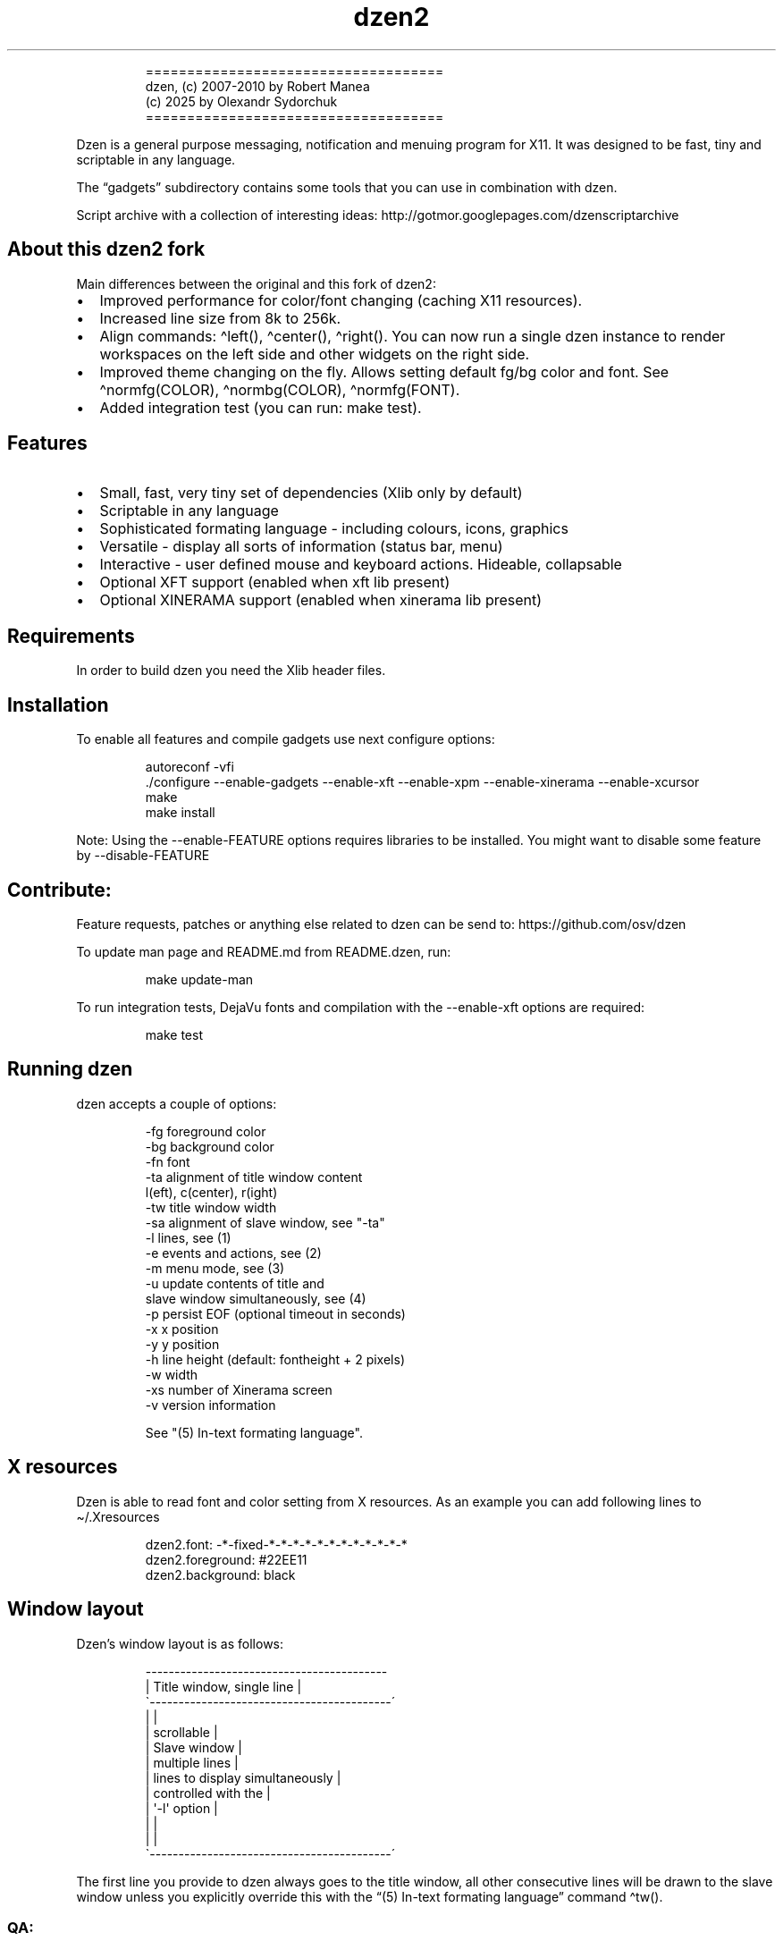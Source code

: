 .\" Automatically generated by Pandoc 3.1.9
.\"
.TH "dzen2" "1" "2025-01-07" "" ""
.IP
.EX
====================================
 dzen, (c) 2007-2010 by Robert Manea
       (c) 2025 by Olexandr Sydorchuk
====================================
.EE
.PP
Dzen is a general purpose messaging, notification and menuing program
for X11.
It was designed to be fast, tiny and scriptable in any language.
.PP
The \[lq]gadgets\[rq] subdirectory contains some tools that you can use
in combination with dzen.
.PP
Script archive with a collection of interesting ideas:
http://gotmor.googlepages.com/dzenscriptarchive
.SH About this dzen2 fork
Main differences between the original and this fork of \f[CR]dzen2\f[R]:
.IP \[bu] 2
Improved performance for color/font changing (caching X11 resources).
.IP \[bu] 2
Increased line size from 8k to 256k.
.IP \[bu] 2
Align commands: \f[CR]\[ha]left()\f[R], \f[CR]\[ha]center()\f[R],
\f[CR]\[ha]right()\f[R].
You can now run a single dzen instance to render workspaces on the left
side and other widgets on the right side.
.IP \[bu] 2
Improved theme changing on the fly.
Allows setting default fg/bg color and font.
See \f[CR]\[ha]normfg(COLOR)\f[R], \f[CR]\[ha]normbg(COLOR)\f[R],
\f[CR]\[ha]normfg(FONT)\f[R].
.IP \[bu] 2
Added integration test (you can run: \f[CR]make test\f[R]).
.SH Features
.IP \[bu] 2
Small, fast, very tiny set of dependencies (Xlib only by default)
.IP \[bu] 2
Scriptable in any language
.IP \[bu] 2
Sophisticated formating language - including colours, icons, graphics
.IP \[bu] 2
Versatile - display all sorts of information (status bar, menu)
.IP \[bu] 2
Interactive - user defined mouse and keyboard actions.
Hideable, collapsable
.IP \[bu] 2
Optional XFT support (enabled when xft lib present)
.IP \[bu] 2
Optional XINERAMA support (enabled when xinerama lib present)
.SH Requirements
In order to build dzen you need the Xlib header files.
.SH Installation
To enable all features and compile gadgets use next configure options:
.IP
.EX
autoreconf -vfi
\&./configure --enable-gadgets --enable-xft --enable-xpm --enable-xinerama --enable-xcursor
make
make install
.EE
.PP
Note: Using the \f[CR]--enable-FEATURE\f[R] options requires libraries
to be installed.
You might want to disable some feature by \f[CR]--disable-FEATURE\f[R]
.SH Contribute:
Feature requests, patches or anything else related to dzen can be send
to: https://github.com/osv/dzen
.PP
To update man page and README.md from README.dzen, run:
.IP
.EX
make update-man
.EE
.PP
To run integration tests, DejaVu fonts and compilation with the
\f[CR]--enable-xft\f[R] options are required:
.IP
.EX
make test
.EE
.SH Running dzen
\f[CR]dzen\f[R] accepts a couple of options:
.IP
.EX
-fg     foreground color
-bg     background color
-fn     font
-ta     alignment of title window content
        l(eft), c(center), r(ight)
-tw     title window width
-sa     alignment of slave window, see \[dq]-ta\[dq]
-l      lines, see (1)
-e      events and actions, see (2)
-m      menu mode, see (3)
-u      update contents of title and
        slave window simultaneously, see (4)
-p      persist EOF (optional timeout in seconds)
-x      x position
-y      y position
-h      line height (default: fontheight + 2 pixels)
-w      width
-xs     number of Xinerama screen
-v      version information

See \[dq](5) In-text formating language\[dq].
.EE
.SH X resources
Dzen is able to read font and color setting from X resources.
As an example you can add following lines to \[ti]/.Xresources
.IP
.EX
dzen2.font:       -*-fixed-*-*-*-*-*-*-*-*-*-*-*-*
dzen2.foreground: #22EE11
dzen2.background: black
.EE
.SH Window layout
Dzen\[cq]s window layout is as follows:
.IP
.EX
 ------------------------------------------
|        Title window, single line         |
\[ga]------------------------------------------´
|                                          |
|               scrollable                 |
|              Slave window                |
|             multiple lines               |
|     lines to display simultaneously      |
|           controlled with the            |
|              \[aq]-l\[aq] option                 |
|                                          |
|                                          |
\[ga]------------------------------------------´
.EE
.PP
The first line you provide to dzen always goes to the title window, all
other consecutive lines will be drawn to the slave window unless you
explicitly override this with the \[lq](5) In-text formating
language\[rq] command \[ha]tw().
.SS QA:
Q1: I don\[cq]t want a slave window, what to do?
A1: Do not provide the \f[CR]-l\f[R] option, all lines will be displayed
in the title window, this is the default behaviour.
.PP
Q2: I used the \f[CR]-l\f[R] option but no slave window appears.
A2: With the default event/action handling the slave window will only be
displayed if you hoover with the mouse over the title window.
See \[lq](2) Events and actions\[rq] if you\[cq]d like to change this.
.PP
Q3: If I echo some text or cat a file dzen closes itself immediately.
A3: There are 2 different approaches dzen uses to terminate itself, see
next section \[lq]Termination\[rq].
.PP
Q4: Ok, the title and slave thing works, can I update the contents of
both windows at the same time?
A4: Sure, see \[lq](4) Simultaneous updates\[rq] or use the in-text
command \[lq]\[ha]tw()\[rq] to explicitly draw to the title window.
See \[lq](5) In-Text formating language\[rq] for further details
.PP
Q5: Can I change color of my input at runtime?
A5: Yes, you can change both background and foreground colors and much
more See \[lq](5) In-Text formating language\[rq].
.PP
Q6: Can I use dzen as a menu?
A6: Yes, both vertical and horizontal menus are supported.
See \[lq](3) Menu\[rq] for further details.
.SH Termination:
\f[CR]dzen\f[R] uses two different approaches to terminate itself:
.IP \[bu] 2
Timed termination: if EOF is received -> terminate
.RS 2
.IP \[bu] 2
unless the \f[CR]-p\f[R] option is set
.RS 2
.IP \[bu] 2
\f[CR]-p\f[R] without argument persist forever
.IP \[bu] 2
\f[CR]-p\f[R] with argument n persist for n seconds
.RE
.RE
.IP \[bu] 2
Interactive termination: if mouse button3 is clicked -> terminate
.RS 2
.IP \[bu] 2
this is the default behaviour, see (2)
.IP \[bu] 2
in some modes the Escape key terminates too, see (2)
.RE
.SS Return values:
0 - dzen received EOF 1 - some error occured, inspect the error message
user defined - set with `exit:retval' action, see (2)
.SH (1) Option \f[CR]-l\f[R]: Slave window
Enables support for displaying multiple lines.
The parameter to \[lq]-l\[rq] specifies the number of lines to be
displayed.
.PP
These lines of input are held in the slave window which becomes active
as soon as the pointer enters the title (default action) window.
.PP
If the mouse leaves the slave window it will be hidden unless it is set
sticky by clicking with Button2 into it (default action).
.PP
Button4 and Button5 (mouse wheel) will scroll the slave window up and
down if the content exceeds the window height (default action).
.SH (2) Option \f[CR]-e\f[R]: Events and actions
dzen allows the user to associate actions to events.
.PP
The command line syntax is as follows:
.IP
.EX
-e \[aq]event1=action1:option1:...option<n>,...,action<m>;...;event<l>\[aq]
.EE
.PP
Every event can take any number of actions and every action can take any
number of options.
(By default limited to 64 each, easily changeable in action.h)
.PP
An example:
.PP
-e
`button1=exec:xterm:firefox;entertitle=uncollapse,unhide;button3=exit'
.PP
Meaning:
.IP \[bu] 2
\f[CR]button1=exec:xterm:firefox;\f[R] On Button1 event (Button1 press
on the mouse) execute xterm and firefox.
.PP
Note: xterm and firefox are options to the exec action
.IP \[bu] 2
\f[CR]entertitle=uncollapse,unhide;\f[R] On entertitle (mouse pointer
enters the title window) uncollapse slave window and unhide the title
window
.IP \[bu] 2
\f[CR]button3=exit\f[R] On button3 event exit dzen
.SS Supported events:
.IP
.EX
onstart             Perform actions right after startup
onexit              Perform actions just before exiting
onnewinput          Perform actions if there is new input for the slave window
button1             Mouse button1 released
button2             Mouse button2 released
button3             Mouse button3 released
button4             Mouse button4 released (usually scrollwheel)
button5             Mouse button5 released (usually scrollwheel)
button6             Mouse button6 released
button7             Mouse button7 released
entertitle          Mouse enters the title window
leavetitle          Mouse leaves the title window
enterslave          Mouse enters the slave window
leaveslave          Mouse leaves the slave window
sigusr1             SIGUSR1 received
sigusr2             SIGUSR2 received
key_KEYNAME         Keyboard events (*)

(*) Keyboard events:
--------------------

Every key can be bound to an action (see below). The format is:
key_KEYNAME where KEYNAME is the name of the key as defined in
keysymdef.h (usually: /usr/include/X11/keysymdef.h).  The part
after \[ga]XK_\[ga] in keysymdef.h must be used for KEYNAME.
.EE
.SS Supported actions:
.IP
.EX
exec:command1:..:n  execute all given options
menuexec            executes selected menu entry
exit:retval         exit dzen and return \[aq]retval\[aq]
print:str1:...:n    write all given options to STDOUT
menuprint           write selected menu entry to STDOUT
collapse            collapse (roll-up) slave window
uncollapse          uncollapse (roll-down) slave window
togglecollapse      toggle collapsed state
stick               stick slave window
unstick             unstick slave window
togglestick         toggle sticky state
hide                hide title window
unhide              unhide title window
togglehide          toggle hide state
raise               raise window to view (above all others)
lower               lower window (behind all others)
scrollhome          show head of input
scrollend           show tail of input
scrollup:n          scroll slave window n lines up   (default n=1)
scrolldown:n        scroll slave window n lines down (default n=1)
grabkeys            enable keyboard support
ungrabkeys          disable keyboard support
grabmouse           enable mouse support
                    only needed with specific windowmanagers, such as fluxbox
ungrabmouse         release mouse
                    only needed with specific windowmanagers, such as fluxbox


Note:   If no events/actions are specified dzen defaults to:

    Title only mode:
    ----------------

    -e \[aq]button3=exit:13\[aq]


    Multiple lines and vertical menu mode:
    --------------------------------------

    -e \[aq]entertitle=uncollapse,grabkeys;
        enterslave=grabkeys;leaveslave=collapse,ungrabkeys;
        button1=menuexec;button2=togglestick;button3=exit:13;
        button4=scrollup;button5=scrolldown;
        key_Escape=ungrabkeys,exit\[aq]


    Horizontal menu mode:
    ---------------------

    -e \[aq]enterslave=grabkeys;leaveslave=ungrabkeys;
        button4=scrollup;button5=scrolldown;
        key_Left=scrollup;key_Right=scrolldown;
        button1=menuexec;button3=exit:13
        key_Escape=ungrabkeys,exit\[aq]


    If you define any events/actions, there is no default behaviour,
    i.e. you will have to specify _all_ events/actions you want to
    use.
.EE
.SH (3) Option \f[CR]-m\f[R], Menu
Dzen provides two menu modes, vertical and horizontal menus.
You can access these modes by adding `v'(vertical) or `h'(horizontal) to
the `-m' option.
If nothing is specified dzen defaults to vertical menus.
.PP
Vertical menu, both invocations are equivalent:
.IP
.EX
dzen2 -p -l 4 -m < file
dzen2 -p -l 4 -m v < file
.EE
.PP
Horizontal menu:
.IP
.EX
dzen2 -p -l 4 -m h < file
.EE
.PP
All actions beginning with \[lq]menu\[rq] work on the selected menu
entry.
.PP
Note: Menu mode only makes sense if \f[CR]-l <n>\f[R] is specified!
Horizontal menus have no title window, so all actions affecting the
title window will be silently discarded in this mode.
.SH (4) Option \f[CR]-u\f[R], Simultaneous updates
** DEPRECATED **
.PP
This option provides facilities to update the title and slave window at
the same time.
.PP
The way it works is best described by an example:
.IP
.EX
Motivation:

We want to display an updating clock in the title and some log
output in the slave window.

Solution:

while true; do
      date                # output goes to the title window
      dmesg | tail -n 10  # output goes to the slave window
      sleep 1
done | dzen2 -l 10 -u
.EE
.PP
For this to work correctly it is essential to provide exactly the number
of lines to the slave window as defined by the parameter to
\f[CR]-l\f[R].
.SH (5) In-text formating language:
This feature allows to dynamically (at runtime) format the text dzen
displays and control its behaviour.
.PP
Currently the following commands are supported:
.SS Colors:
.IP
.EX
\[ha]fg(color)         Set foreground color
\[ha]fg()              Without arguments, sets default fg color
\[ha]bg(color)         Set background color
\[ha]bg()              Without arguments, sets default bg color
.EE
.SS Graphics:
.IP
.EX
\[ha]i(path)           Draw icon specified by path
                   supported formats: XBM and optionally XPM

\[ha]r(WIDTHxHEIGHT)   Draw a rectangle with the dimensions
                   WIDTH and HEIGHT
\[ha]ro(WIDTHxHEIGHT)  Rectangle outline

\[ha]c(RADIUS)         Draw a circle with size RADIUS pixels
\[ha]co(RADIUS)        Circle outline
.EE
.SS Positioning:
.IP
.EX
\[ha]p(ARGUMENT)       Position next input amount of PIXELs to the right
                   or left of the current position
                   a.k.a. relative positioning

\[ha]pa(ARGUMENT)      Position next input at PIXEL
                   a.k.a. absolute positioning
                   For maximum predictability \[ga]\[ha]pa()\[ga] should only be
                   used with \[ga]-ta l\[ga] or \[ga]-sa l\[ga]

 Where ARGUMENT:

 \[ha]p(+-X)           Move X pixels to the right or left of the current position (on the X axis)

 \[ha]p(+-X;+-Y)       Move X pixels to the right or left and Y pixels up or down of the current
                   position (on the X and Y axis)

 \[ha]p(;+-Y)          Move Y pixels up or down of the current position (on the Y axis)

 \[ha]p()              Without parameters resets the Y position to its default

 \[ha]pa()             Takes the same parameters as described above but positions at
                   the absolute X and Y coordinates

 Further \[ha]p() also takes some symbolic names as argument:

 _LOCK_X           Lock the current X position, useful if you want to
                   align things vertically
 _UNLOCK_X         Unlock the X position
 _LEFT             Move current x-position to the left edge
 _RIGHT            Move current x-position to the right edge
 _TOP              Move current y-position to the top edge
 _CENTER           Move current x-position to center of the window
 _BOTTOM           Move current y-position to the bottom edge

\[ha]left()            Align next input to left. Reset settings (fg, bg, fn, etc)
\[ha]center()          Align next input to center. Reset settings (fg, bg, fn, etc)
\[ha]right()           Align next input to rigth. Reset settings (fg, bg, fn, etc)
                   Example:
                     \[ha]left()\[ha]fg(red)Left \[ha]center()\[ha]fg(green)Center \[ha]right()\[ha]fg(blue)Right
                   Giving:
.EE
.PP
Left Center Right
.SS Interaction:
.IP
.EX
\[ha]ca(BTN, CMD) ... \[ha]ca()

                   Used to define \[aq]clickable areas\[aq] anywhere inside the
                   title window or slave window.
                   - \[aq]BTN\[aq] denotes the mouse button (1=left, 2=right, 3=middle, etc.)
                   - \[aq]CMD\[aq] denotes the command that should be spawned when the specific
                     area has been clicked with the defined button
                   - \[aq]...\[aq] denotes any text or formating commands dzen accepts
                   - \[aq]\[ha]ca()\[aq] without arguments denotes the end of this clickable area

                   Example:
                     foo \[ha]ca(1, echo one)click me and i\[aq]ll echo one\[ha]ca() bar
.EE
.SS Actions as commands:
.IP
.EX
\[ha]togglecollapse()
\[ha]collapse()
\[ha]uncollapse()
\[ha]togglestick()
\[ha]stick()            See section (2) \[dq]Events and actions\[dq] for a detailed description
\[ha]unstick()          of each command.
\[ha]togglehide()
\[ha]hide()
\[ha]unhide()
\[ha]raise()
\[ha]lower()
\[ha]scrollhome()
\[ha]scrollend()
\[ha]exit()
.EE
.SS Other:
.IP
.EX
\[ha]tw()              draw to title window
                   This command has some annoyances, as only
                   the input after the command will be drawn
                   to the title window, so it is best used
                   only once and as first command per line.
                   Subject to be improved in the future.

\[ha]cs()              clear slave window
                   This command must be the first and only command
                   per line.

\[ha]normfg(COLOR)     Set the normal foreground color (that will be
                   used when \[ha]bg()). You might want to use \[ha]tw()
                   and \[ha]cs() after. This command must be the first
                   and only command per line.

\[ha]normbg(COLOR)     Set the normal background color (that will be
                   used when \[ha]bg()). You might want to use \[ha]tw()
                   and \[ha]cs() after. This command must be the first
                   and only command per line.

\[ha]normfn(FONT)      Set the normal font.

\[ha]ib(VALUE)         ignore background setting, VALUE can be either
                   1 to ignore or 0 to not ignore the bg color set
                   with \[ha]bg(color).
                   This command is useful in combination with \[ha]p()
                   and \[ha]\[ha]pa in order to position the input inside
                   other already drawn input.

                   Example:
                     \[ha]ib(1)\[ha]fg(red)\[ha]ro(100x15)\[ha]p(-98)\[ha]fg(blue)\[ha]r(20x10)\[ha]fg(orange)\[ha]p(3)\[ha]r(40x10)\[ha]p(4)\[ha]fg(darkgreen)\[ha]co(12)\[ha]p(2)\[ha]c(10)
                   Giving:
                     
.EE
.PP
These commands can appear anywhere and in any combination in dzen\[cq]s
input.
.PP
The color can be specified either as symbolic name (e.g.\ red,
darkgreen, etc.)
or as #rrggbb hex-value (e.g.\ #ffffaa).
.PP
Icons must be in the XBM or optionally XPM format, see the
\[lq]bitmaps\[rq] directory for some sample icons.
With the standard \[lq]bitmap\[rq] application you can easily draw your
own icons.
.PP
Note: Displaying XPM (pixmap) files imposes a somewhat higher load than
lightweight XBM files, so use them with care in tight loops.
.PP
Note: Doubling the \f[CR]\[ha]\[ha]\f[R] character removes the special
meaning from it.
.SS Some examples:
Input: \[ha]fg(red)I\[cq]m red text \[ha]fg(blue)I am blue
.PP
Resulting in: I\[cq]m red text I am blue
.PP
Input: \[ha]bg(#ffaaaa)The \[ha]fg(yellow)text to
^bg(blue)^fg(orange)colorize
.PP
Resulting in: The text to colorize
.PP
Input: \[ha]fg(white)Some text containing \[ha]\[ha]\[ha]\[ha]
characters
.PP
Resulting in: Some text containing \[ha]\[ha] characters
.PP
Input for icons: \[ha]i(bitmaps/envelope.xbm) I am an envelope
\[ha]fg(yellow)and \[ha]i(bitmaps/battery.xbm) I\[cq]m a battery.
.PP
Resulting in: I am an envelope and I\[cq]m a battery.
.PP
Input for rectangles: 6x4 rectangle \[ha]r(6x4) \[ha]fg(red)12x8
\[ha]r(12x8) \[ha]fg(yellow)and finally 100x15 \[ha]r(100x15)
.PP
Resulting in: 6x4 rectangle 12x8 and finally 100x15
.PP
Input for relative positioning: Some text^p(100)^fg(yellow)100 pixels to
the right^p(50)^fg(red)50 more pixels to the right
.PP
Resulting in: Some text100 pixels to the right50 more pixels to the
right
.SH Examples:
.IP \[bu] 2
Display message and timeout after 10 seconds:
.RS 2
.IP
.EX
(echo \[dq]This is a message\[dq]; sleep 10) | dzen2 -bg darkred -fg grey85 -fn fixed
.EE
.RE
.IP \[bu] 2
Display message and never timeout:
.RS 2
.IP
.EX
echo \[dq]This is a message\[dq]| dzen2 -p
.EE
.RE
.IP \[bu] 2
Display updating single line message:
.RS 2
.IP
.EX
for i in $(seq 1 20); do A=${A}\[aq]=\[aq]; print $A; sleep 1; done | dzen2
.EE
.RE
.IP \[bu] 2
Display header and a message with multiple lines:
.RS 2
.IP
.EX
(echo Header; cal; sleep 20) | dzen2 -l 8
.EE
.RE
.PP
Displays \[lq]Header\[rq] in the title window and the output of cal in
the 8 lines high slave window.
.IP \[bu] 2
Display updating messages:
.RS 2
.IP
.EX
(echo Header; while true; do echo test$((i++)); sleep 1; done) | dzen2 -l 12
.EE
.RE
.PP
The slave window will update contents if new input has arrived.
.IP \[bu] 2
Display log files:
.RS 2
.IP
.EX
(su -c \[dq]echo LOGFILENAME; tail -f /var/log/messages\[dq]) | dzen2 -l 20 -x 100 -y 300 -w 500
.EE
.RE
.IP \[bu] 2
Monthly schedule with remind:
.RS 2
.IP
.EX
(echo Monthly Schedule; remind -c1 -m) | dzen2 -l 52 -w 410 -p -fn lime -bg \[aq]#e0e8ea\[aq] -fg black -x 635
.EE
.RE
.IP \[bu] 2
Simple menu:
.RS 2
.IP
.EX
echo \[dq]Applications\[dq] | dzen2 -l 4 -p -m < menufile
.EE
.RE
.IP \[bu] 2
Horizontal menu without any files:
.RS 2
.IP
.EX
{echo Menu; echo -e \[dq]xterm\[rs]nxclock\[rs]nxeyes\[rs]nxfontsel\[dq]} | dzen2 -l 4 -m h -p
.EE
.RE
.IP \[bu] 2
Extract PIDs from the process table:
.RS 2
.IP
.EX
{echo Procs; ps -a} | dzen2 -m -l 12 -p \[rs]
-e \[aq]button1=menuprint;button3=exit;button4=scrollup:3;button5=scrolldown:3;entertitle=uncollapse;leaveslave=collapse\[aq] \[rs]
      | awk \[aq]{print $1}\[aq]
.EE
.RE
.IP \[bu] 2
Dzen as xmonad (see http://xmonad.org) statusbar:
.RS 2
.IP
.EX
status.sh | dzen2 -ta r -fn \[aq]-*-profont-*-*-*-*-11-*-*-*-*-*-iso8859\[aq] -bg \[aq]#aecf96\[aq] -fg black \[rs]
  -p -e \[aq]sigusr1=raise;sigusr2=lower;onquit=exec:rm /tmp/dzen2-pid;button3=exit\[aq] & echo $! > /tmp/dzen2-pid
.EE
.RE
.PP
Have fun.
.SH AUTHORS
Robert Manea; Olexandr Sydorchuk.
